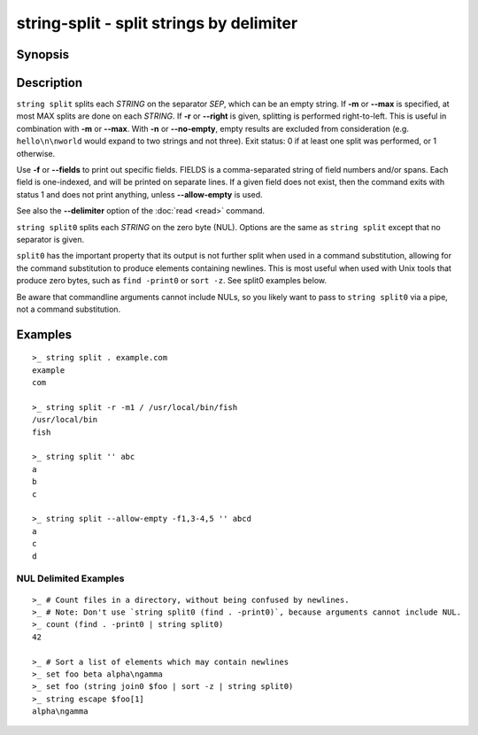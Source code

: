 string-split - split strings by delimiter
=========================================

Synopsis
--------

.. BEGIN SYNOPSIS

.. synopsis::

    string split [(-f | --fields) FIELDS] [(-m | --max) MAX] [-n | --no-empty] 
                 [-q | --quiet] [-r | --right] SEP [STRING ...]
    string split0 [(-f | --fields) FIELDS] [(-m | --max) MAX] [-n | --no-empty]
                  [-q | --quiet] [-r | --right] [STRING ...]

.. END SYNOPSIS

Description
-----------

.. BEGIN DESCRIPTION

``string split`` splits each *STRING* on the separator *SEP*, which can be an empty string. If **-m** or **--max** is specified, at most MAX splits are done on each *STRING*. If **-r** or **--right** is given, splitting is performed right-to-left. This is useful in combination with **-m** or **--max**. With **-n** or **--no-empty**, empty results are excluded from consideration (e.g. ``hello\n\nworld`` would expand to two strings and not three). Exit status: 0 if at least one split was performed, or 1 otherwise.

Use **-f** or **--fields** to print out specific fields. FIELDS is a comma-separated string of field numbers and/or spans. Each field is one-indexed, and will be printed on separate lines. If a given field does not exist, then the command exits with status 1 and does not print anything, unless **--allow-empty** is used.

See also the **--delimiter** option of the :doc:`read <read>` command.

``string split0`` splits each *STRING* on the zero byte (NUL). Options are the same as ``string split`` except that no separator is given.

``split0`` has the important property that its output is not further split when used in a command substitution, allowing for the command substitution to produce elements containing newlines. This is most useful when used with Unix tools that produce zero bytes, such as ``find -print0`` or ``sort -z``. See split0 examples below.

Be aware that commandline arguments cannot include NULs, so you likely want to pass to ``string split0`` via a pipe, not a command substitution.

.. END DESCRIPTION

Examples
--------

.. BEGIN EXAMPLES

::

    >_ string split . example.com
    example
    com

    >_ string split -r -m1 / /usr/local/bin/fish
    /usr/local/bin
    fish

    >_ string split '' abc
    a
    b
    c

    >_ string split --allow-empty -f1,3-4,5 '' abcd
    a
    c
    d


NUL Delimited Examples
^^^^^^^^^^^^^^^^^^^^^^

::

    >_ # Count files in a directory, without being confused by newlines.
    >_ # Note: Don't use `string split0 (find . -print0)`, because arguments cannot include NUL.
    >_ count (find . -print0 | string split0)
    42

    >_ # Sort a list of elements which may contain newlines
    >_ set foo beta alpha\ngamma
    >_ set foo (string join0 $foo | sort -z | string split0)
    >_ string escape $foo[1]
    alpha\ngamma

.. END EXAMPLES
